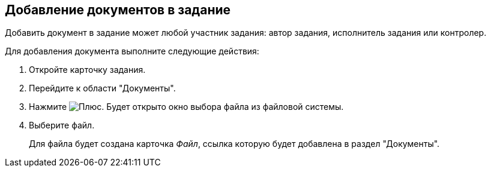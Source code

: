 
== Добавление документов в задание

Добавить документ в задание может любой участник задания: автор задания, исполнитель задания или контролер.

Для добавления документа выполните следующие действия:

[[task_hrr_ccn_nj__steps_epq_pbm_nj]]
.  Откройте карточку задания.
. Перейдите к области "Документы".
. Нажмите image:buttons/butt_add_grey_plus.png[Плюс]. Будет открыто окно выбора файла из файловой системы.
. Выберите файл.
+
Для файла будет создана карточка _Файл_, ссылка которую будет добавлена в раздел "Документы".
